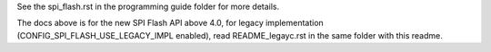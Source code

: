 See the spi_flash.rst in the programming guide folder for more details.

The docs above is for the new SPI Flash API above 4.0, for legacy implementation (CONFIG_SPI_FLASH_USE_LEGACY_IMPL enabled), read README_legayc.rst in the same folder with this readme.
